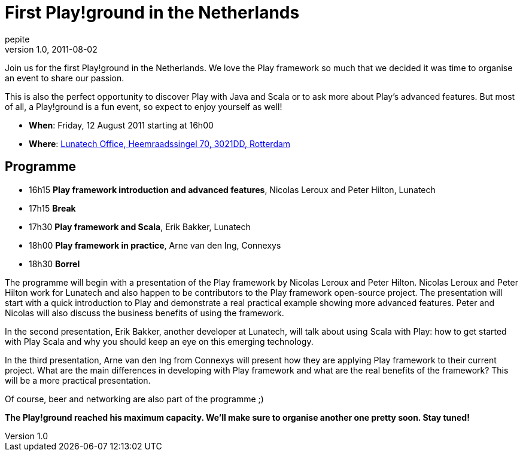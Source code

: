 = First Play!ground in the Netherlands
pepite
v1.0, 2011-08-02
:title: First Play!ground in the Netherlands
:tags: [playframework]

Join us for the first Play!ground in the Netherlands. We love the Play
framework so much that we decided it was time to organise an event to
share our passion.

This is also the perfect opportunity to discover Play with Java and
Scala or to ask more about Play’s advanced features. But most of all, a
Play!ground is a fun event, so expect to enjoy yourself as well!

* *When*: Friday, 12 August 2011 starting at 16h00
* *Where*:
http://maps.google.nl/maps?f=l&hl=en&q=lunatech+research&near=&sll=52.372797,4.893749&sspn=5.689092,7.624512&ie=UTF8&om=1&ll=52.335339,4.724121&spn=2.003392,5.685425&z=8&iwloc=A&cid=51919412,4455850,9500097742604493715&source=embed[Lunatech
Office, Heemraadssingel 70, 3021DD, Rotterdam]

== Programme

* 16h15 *Play framework introduction and advanced features*, Nicolas
Leroux and Peter Hilton, Lunatech
* 17h15 *Break*
* 17h30 *Play framework and Scala*, Erik Bakker, Lunatech
* 18h00 *Play framework in practice*, Arne van den Ing, Connexys
* 18h30 *Borrel*

The programme will begin with a presentation of the Play framework by
Nicolas Leroux and Peter Hilton. Nicolas Leroux and Peter Hilton work
for Lunatech and also happen to be contributors to the Play framework
open-source project. The presentation will start with a quick
introduction to Play and demonstrate a real practical example showing
more advanced features. Peter and Nicolas will also discuss the business
benefits of using the framework.

In the second presentation, Erik Bakker, another developer at Lunatech,
will talk about using Scala with Play: how to get started with Play
Scala and why you should keep an eye on this emerging technology.

In the third presentation, Arne van den Ing from Connexys will present
how they are applying Play framework to their current project. What are
the main differences in developing with Play framework and what are the
real benefits of the framework? This will be a more practical
presentation.

Of course, beer and networking are also part of the programme ;)

*The Play!ground reached his maximum capacity. We'll make sure to
organise another one pretty soon. Stay tuned!*
